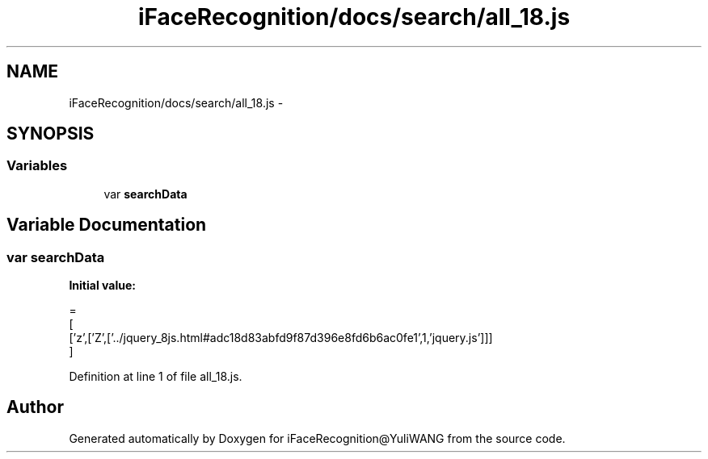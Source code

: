 .TH "iFaceRecognition/docs/search/all_18.js" 3 "Sat Jun 14 2014" "Version 1.3" "iFaceRecognition@YuliWANG" \" -*- nroff -*-
.ad l
.nh
.SH NAME
iFaceRecognition/docs/search/all_18.js \- 
.SH SYNOPSIS
.br
.PP
.SS "Variables"

.in +1c
.ti -1c
.RI "var \fBsearchData\fP"
.br
.in -1c
.SH "Variable Documentation"
.PP 
.SS "var searchData"
\fBInitial value:\fP
.PP
.nf
=
[
  ['z',['Z',['\&.\&./jquery_8js\&.html#adc18d83abfd9f87d396e8fd6b6ac0fe1',1,'jquery\&.js']]]
]
.fi
.PP
Definition at line 1 of file all_18\&.js\&.
.SH "Author"
.PP 
Generated automatically by Doxygen for iFaceRecognition@YuliWANG from the source code\&.
